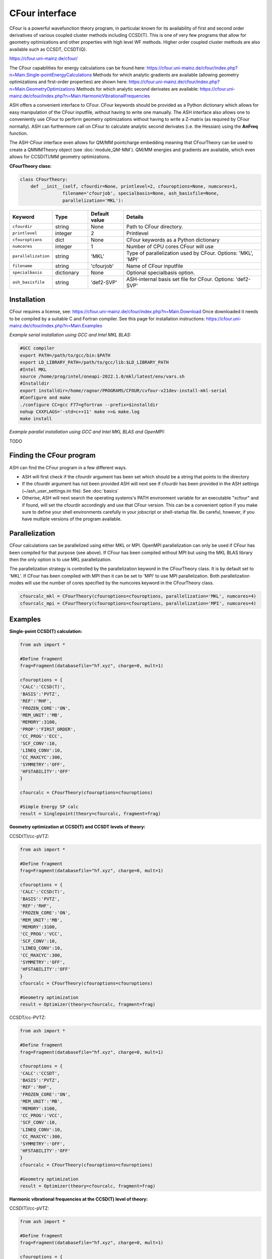 CFour interface
======================================

CFour is a powerful wavefunction theory program, in particular known for its availability of first and second order
derivatives of various coupled cluster methods including CCSD(T). 
This is one of very few programs that allow for geometry optimizations and other properties with high level WF methods.
Higher order coupled cluster methods are also available such as CCSDT, CCSDT(Q).

https://cfour.uni-mainz.de/cfour/

The CFour capabilities for energy calculations can be found here:
https://cfour.uni-mainz.de/cfour/index.php?n=Main.Single-pointEnergyCalculations
Methods for which analytic gradients are available (allowing geometry optimizations and first-order properties) are shown here:
https://cfour.uni-mainz.de/cfour/index.php?n=Main.GeometryOptimizations
Methods for which analytic second derivates are available:
https://cfour.uni-mainz.de/cfour/index.php?n=Main.HarmonicVibrationalFrequencies


ASH offers a convenient interface to CFour. CFour keywords should be provided as a Python dictionary
which allows for easy manipulation of the CFour inputfile, without having to write one manually.
The ASH interface also allows one to conveniently use CFour to perform geometry optimizations without having to write a Z-matrix (as required by CFour normally).
ASH can furthermore call on CFour to calculate analytic second derivates (i.e. the Hessian) using the **AnFreq** function.

The ASH-CFour interface even allows for QM/MM pointcharge embedding meaning that CFourTheory can be used to create a QMMMTheory object (see :doc:`module_QM-MM`).
QM/MM energies and gradients are available, which even allows for CCSD(T)/MM geometry optimizations. 

**CFourTheory class:**

.. code-block:: python

  class CFourTheory:
      def __init__(self, cfourdir=None, printlevel=2, cfouroptions=None, numcores=1,
                  filename='cfourjob', specialbasis=None, ash_basisfile=None,
                  parallelization='MKL'):

.. list-table::
   :widths: 15 15 15 60
   :header-rows: 1

   * - Keyword
     - Type
     - Default value
     - Details
   * - ``cfourdir``
     - string
     - None
     - Path to CFour directory.
   * - ``printlevel``
     - integer
     - 2
     - Printlevel
   * - ``cfouroptions``
     - dict
     - None
     - CFour keywords as a Python dictionary 
   * - ``numcores``
     - integer
     - 1
     - Number of CPU cores CFour will use
   * - ``parallelization``
     - string
     - 'MKL'
     - Type of parallelization used by CFour. Options: 'MKL', 'MPI'
   * - ``filename``
     - string
     - 'cfourjob'
     - Name of CFour inputfile
   * - ``specialbasis``
     - dictionary
     - None
     - Optional specialbasis option.
   * - ``ash_basisfile``
     - string
     - 'def2-SVP'
     - ASH-internal basis set file for CFour. Options: 'def2-SVP'

######################################################
Installation
######################################################

CFour requires a license, see: https://cfour.uni-mainz.de/cfour/index.php?n=Main.Download
Once downloaded it needs to be compiled by a suitable C and Fortran compiler.
See this page for installation instructions: https://cfour.uni-mainz.de/cfour/index.php?n=Main.Examples


*Example serial installation using GCC and Intel MKL BLAS:*

.. code-block:: text

  #GCC compiler
  export PATH=/path/to/gcc/bin:$PATH
  export LD_LIBRARY_PATH=/path/to/gcc/lib:$LD_LIBRARY_PATH
  #Intel MKL
  source /home/prog/intel/oneapi-2022.1.0/mkl/latest/env/vars.sh
  #Installdir
  export installdir=/home/ragnar/PROGRAMS/CFOUR/cvfour-v21dev-install-mkl-serial
  #Configure and make
  ./configure CC=gcc F77=gfortran --prefix=$installdir
  nohup CXXFLAGS='-std=c++11' make >>& make.log
  make install

*Example parallel installation using GCC and Intel MKL BLAS and OpenMPI:*

TODO

################################
Finding the CFour program
################################

ASH can find the CFour program in a few different ways.

- ASH will first check if the cfourdir argument has been set which should be a string that points to the directory
- If the cfourdir argument has not been provided ASH will next see if cfourdir has been provided in the ASH settings (~/ash_user_settings.ini file): See :doc:`basics`
- Otherise, ASH will next search the operating systems's PATH environment variable for an executable "xcfour" and if found, will set the cfourdir accordingly and use that CFour version.  This can be a convenient option if you make sure to define your shell environments carefully in your jobscript or shell-startup file. Be careful, however, if you have multiple versions of the program available.



######################################################
Parallelization
######################################################

CFour calculations can be parallelized using either MKL or MPI.
OpenMPI parallelization can only be used if CFour has been compiled for that purpose (see above).
If CFour has been compiled without MPI but using the MKL BLAS library then the only option is to use MKL parallelization.

The parallelization strategy is controlled by the parallelization keyword in the CFourTheory class.
It is by default set to 'MKL'. If CFour has been compiled with MPI then it can be set to 'MPI' to use MPI parallelization.
Both parallelization modes will use the number of cores specified by the numcores keyword in the CFourTheory class.

.. code-block:: python

  cfourcalc_mkl = CFourTheory(cfouroptions=cfouroptions, parallelization='MKL', numcores=4)
  cfourcalc_mpi = CFourTheory(cfouroptions=cfouroptions, parallelization='MPI', numcores=4)

######################################################
Examples
######################################################

**Single-point CCSD(T) calculation:**

.. code-block:: python

    from ash import *

    #Define fragment
    frag=Fragment(databasefile="hf.xyz", charge=0, mult=1)

    cfouroptions = {
    'CALC':'CCSD(T)',
    'BASIS':'PVTZ',
    'REF':'RHF',
    'FROZEN_CORE':'ON',
    'MEM_UNIT':'MB',
    'MEMORY':3100,
    'PROP':'FIRST_ORDER',
    'CC_PROG':'ECC',
    'SCF_CONV':10,
    'LINEQ_CONV':10,
    'CC_MAXCYC':300,
    'SYMMETRY':'OFF',
    'HFSTABILITY':'OFF'
    }

    cfourcalc = CFourTheory(cfouroptions=cfouroptions)

    #Simple Energy SP calc
    result = Singlepoint(theory=cfourcalc, fragment=frag)


**Geometry optimization at CCSD(T) and CCSDT levels of theory:**

CCSD(T)/cc-pVTZ:

.. code-block:: python

    from ash import *

    #Define fragment
    frag=Fragment(databasefile="hf.xyz", charge=0, mult=1)

    cfouroptions = {
    'CALC':'CCSD(T)',
    'BASIS':'PVTZ',
    'REF':'RHF',
    'FROZEN_CORE':'ON',
    'MEM_UNIT':'MB',
    'MEMORY':3100,
    'CC_PROG':'VCC',
    'SCF_CONV':10,
    'LINEQ_CONV':10,
    'CC_MAXCYC':300,
    'SYMMETRY':'OFF',
    'HFSTABILITY':'OFF'
    }
    cfourcalc = CFourTheory(cfouroptions=cfouroptions)

    #Geometry optimization
    result = Optimizer(theory=cfourcalc, fragment=frag)


CCSDT/cc-PVTZ:

.. code-block:: python

    from ash import *

    #Define fragment
    frag=Fragment(databasefile="hf.xyz", charge=0, mult=1)

    cfouroptions = {
    'CALC':'CCSDT',
    'BASIS':'PVTZ',
    'REF':'RHF',
    'FROZEN_CORE':'ON',
    'MEM_UNIT':'MB',
    'MEMORY':3100,
    'CC_PROG':'VCC',
    'SCF_CONV':10,
    'LINEQ_CONV':10,
    'CC_MAXCYC':300,
    'SYMMETRY':'OFF',
    'HFSTABILITY':'OFF'
    }
    cfourcalc = CFourTheory(cfouroptions=cfouroptions)

    #Geometry optimization
    result = Optimizer(theory=cfourcalc, fragment=frag)


**Harmonic vibrational frequencies at the CCSD(T) level of theory:**

CCSD(T)/cc-pVTZ:

.. code-block:: python

    from ash import *

    #Define fragment
    frag=Fragment(databasefile="hf.xyz", charge=0, mult=1)

    cfouroptions = {
    'CALC':'CCSD(T)',
    'BASIS':'PVTZ',
    'REF':'RHF',
    'FROZEN_CORE':'ON',
    'MEM_UNIT':'MB',
    'MEMORY':3100,
    'CC_PROG':'VCC',
    'SCF_CONV':10,
    'LINEQ_CONV':10,
    'CC_MAXCYC':300,
    'SYMMETRY':'OFF',
    'HFSTABILITY':'OFF'
    }
    cfourcalc = CFourTheory(cfouroptions=cfouroptions)

    #Geometry optimization
    result = Optimizer(theory=cfourcalc, fragment=frag)
    #Analytical Hessian calculation
    result = AnFreq(theory=cfourcalc, fragment=frag)


**CFour CCSD(T) density calculation and visualization:**

As the CFour program can calculate densities at all levels of theory for which analytic gradients are available
one can calculate and visualize densities associated with the CCSD, CCSD(T), CCSDT wavefunctions.
If one includes 'PROP':'FIRST_ORDER' in the cfouroptions dictionary input to CFourTheory, 
then the density will be calculated at the requested level of theory. 
This density can be used to define various electric properties at the CC level of theory (dipole, EFG etc.), population analysis
but the density can also be useful on its own.
Here we utilize the MOLDEN_NAT file that CFour creates, which contains the natural orbitals of the CC wavefunction
that define the correlated WF density.

You can then use the **multiwfn_run function** (See :doc:`Multiwfn_interface` for details) that creates the density in
realspace using Multiwfn. 
The function will create a Cube-file that can be visualized in VMD, Chemcraft or other programs.

.. code-block:: python

  from ash import *

  numcores=8

  #Define fragment
  frag=Fragment(databasefile="hf.xyz", charge=0, mult=1)

  #Define CFour options
  cfouroptions = {
  'CALC':'CCSD',
  'BASIS':'PVDZ',
  'REF':'RHF',
  'FROZEN_CORE':'ON',
  'MEM_UNIT':'MB',
  'MEMORY':3100,
  'PROP':'FIRST_ORDER',
  'CC_PROG':'ECC',
  'SCF_CONV':10,
  'LINEQ_CONV':10,
  'CC_MAXCYC':300,
  'SYMMETRY':'OFF',
  'HFSTABILITY':'OFF'
  }
  #Define CFourTheory object
  cfourcalc = CFourTheory(cfouroptions=cfouroptions,numcores=numcores)

  #Run CFour calculation
  result=Singlepoint(theory=cfourcalc,fragment=frag)

  #Files produced by CFOUR: MOLDEN (SCF WF) and MOLDEN_NAT (Natural Orbitals of the correlated WF)
  multiwfn_run("MOLDEN_NAT", option='density', grid=3, numcores=numcores)

  #The Cube-file created, MOLDEN_NAT_mwfn.cube, can next be visualized in e.g. VMD or Chemcraft

